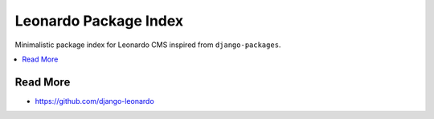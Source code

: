 
======================
Leonardo Package Index
======================

Minimalistic package index for Leonardo CMS inspired from ``django-packages``.

.. contents::
    :local:

Read More
=========

* https://github.com/django-leonardo
